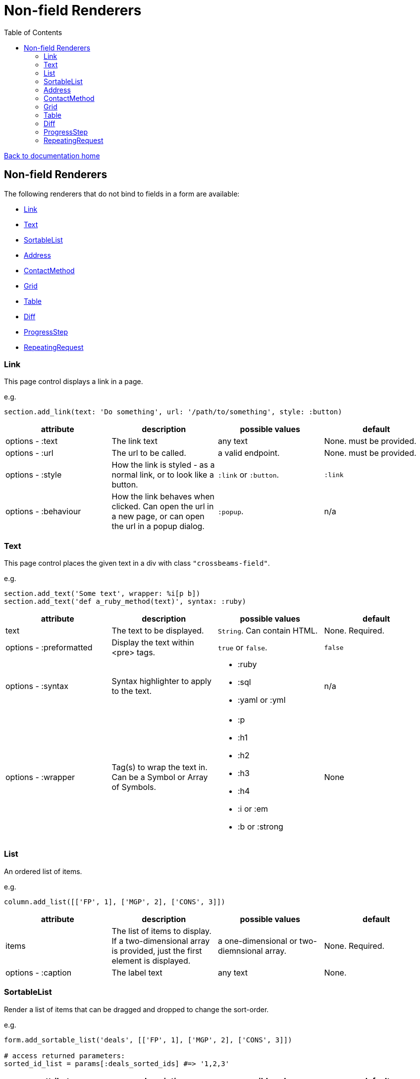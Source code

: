 = Non-field Renderers
:toc:

link:/developer_documentation/start.adoc[Back to documentation home]

== Non-field Renderers

The following renderers that do not bind to fields in a form are available:

* <<Link>>
* <<Text>>
* <<SortableList>>
* <<Address>>
* <<ContactMethod>>
* <<Grid>>
* <<Table>>
* <<Diff>>
* <<ProgressStep>>
* <<RepeatingRequest>>

=== Link

This page control displays a link in a page.

e.g.
[source,ruby]
----
section.add_link(text: 'Do something', url: '/path/to/something', style: :button)
----

|===
|attribute |description |possible values |default

|options - :text
|The link text
|any text
|None. must be provided.

|options - :url
|The url to be called.
|a valid endpoint.
|None. must be provided.

|options - :style
|How the link is styled - as a normal link, or to look like a button.
|`:link` or `:button`.
|`:link`

|options - :behaviour
|How the link behaves when clicked. Can open the url in a new page, or can open the url in a popup dialog.
|`:popup`.
|n/a

|===

=== Text

This page control places the given text in a div with class `"crossbeams-field"`.

e.g.
[source,ruby]
----
section.add_text('Some text', wrapper: %i[p b])
section.add_text('def a_ruby_method(text)', syntax: :ruby)
----

|===
|attribute |description |possible values |default

|text
|The text to be displayed.
|`String`. Can contain HTML.
|None. Required.

|options - :preformatted
|Display the text within <pre> tags.
|`true` or `false`.
|`false`

|options - :syntax
|Syntax highlighter to apply to the text.
a|* :ruby
* :sql
* :yaml or :yml
|n/a

|options - :wrapper
|Tag(s) to wrap the text in. Can be a Symbol or Array of Symbols.
a|* :p
* :h1
* :h2
* :h3
* :h4
* :i or :em
* :b or :strong
|None

|===

=== List

An ordered list of items.

e.g.
[source,ruby]
----
column.add_list([['FP', 1], ['MGP', 2], ['CONS', 3]])
----

|===
|attribute |description |possible values |default

|items
|The list of items to display. If a two-dimensional array is provided, just the first element is displayed.
|a one-dimensional or two-diemnsional array.
|None. Required.

|options - :caption
|The label text
|any text
|None.

|===

=== SortableList

Render a list of items that can be dragged and dropped to change the sort-order.

e.g.
[source,ruby]
----
form.add_sortable_list('deals', [['FP', 1], ['MGP', 2], ['CONS', 3]])

# access returned parameters:
sorted_id_list = params[:deals_sorted_ids] #=> '1,2,3'
----

|===
|attribute |description |possible values |default

|prefix
|The prefix to be used in identifying this group of items.
|`String` starting with a letter, without spaces.
|None. This is required.

|items
|The items to be sorted. The text will be displayed and the ids will be returned in order in a parameter named `"#{prefix}_sorted_ids"`.
|An Array of `[text, id]` elements.
|None. This is required.

|options - :caption
|A caption to display above the list.
|Any string
|None.

|options - :drag_between_lists_name
|A name to group two lists together so the user can drag from one to the other.
|Any string
|None.

|===

=== Address

This page control renders one or more addresses. Provide a single address entity or an array of address entities.

e.g.

[source,ruby]
----
form.add_address(address)
form.add_address(address_array, include_address_type: false)
----

|===
|attribute |description |possible values |default

|address
|The address or addresses.
|An object that responds to `address_line_1`, `address_line_2`, `address_line_3`, `city`, `postal_code` and `address_type`. Or an `Array` of such objects.
|None. Required.

|options - :include_address_type
|Show the type of address in the heading.
|`true` or `false`.
|`true`

|===

=== ContactMethod

This page control renders one or more contact methods. Provide a single contact method entity or an array of contact method entities.
Matches a lowercase version of the contact method's `contact_method_type` to an internal lookup to decide which icon to display. An extra set of lookups can be provided.

e.g.
[source,ruby]
----
form.add_contact_method(contact_method)
form.add_contact_method(contact_method_array, icon_lookup: { 'telephone' => 'tel', 'e-mail' => 'email' })
----

|===
|attribute |description |possible values |default

|contact_method
|The contact method or methods.
|An object that responds to `contact_method_type` and `contact_method_code`. Or an `Array` of such objects.
|None. Required.

|options - :icon_lookup
|Add method_type to icon shortcut for the icons to display next to the method type.
|Each key in the Hash should correspond to a method type and the value should be one of `tel`, `cell`, `fax`, `email`, `social`.
|`{'tel' => 'tel', 'cell' => 'cell', 'fax' => 'fax', 'email' => 'email', 'social' => 'social'}`

|===

=== Grid

Render a data grid. Pass the grid id and the url followed by a hash of options.
If there is more than one grid on a page, each must have a unique grid id.

e.g.
[source,ruby]
----
section.add_grid 'tickets', '/list/tickets', caption: 'Movie tickets', height: 8
----

|===
|attribute |description |possible values |default

|id
|The DOM id for the grid.
|`String`.
|None. Required.

|url
|The URL to call that will return the grid columns and rows in JSON
|`String`.
|None. Required.

|options - :caption
|The caption to be shown in the grid header
|any text.
|None (no caption will be shown in the header).

|options - :height
|The height in css ems of the grid body (excludes the grid header).
|An integer greater than or equal to 6.
|20. If a value less than 6 is given, it will be fixed to 6.

|options - :fit_height
|Make the grid fit the available height of its parent element. Note that if the grid is in a section, you can call `fit_height!` on the section and the grid will adjust. If the grid is not in a section, the parent element must have the css property `display:flex`.
|`true` or `false`
|`nil` - effectively `false`.

|===

=== Table

Render a table. The table renders with thin borders and highlights each row on hover.

e.g.
[source,ruby]
----
neg_check = ->(a) { a && a.negative? ? 'red' : '' }

section.add_table [{ keys: 'a', values: 1, amounts: 22 },
                   { keys: 'b', values: 2, amounts: 33 }],
                   %i[keys values amounts],
                   alignments: { amounts: :right },
                   cell_classes: { amounts: neg_check }
----

|===
|attribute |description |possible values |default

|rows
|Rows containing the data to be shown
|An Array of Hashes of the format `{ column1_name: value, column2_name: value }`.
|None. This is required.

|columns
|An array of column names. Must match names in rows.
|`Symbol` or `String`.
|None (no column headers will be shown).

|options - :alignment
|A Hash of options
|`alignment: { col: :right }`. The hash should only contain columns that should not be left-aligned. The value for the column can be `:right` or `:center`.
|None.

|options - :cell_classes
|A Hash of options
|`cell_classes: { col: [callable] }`. The hash should only contain columns where you wish to apply logic to determine the css class. The value for each column must be something that responds to `call` - see example above using a lambda. NB. it is crucial to guard agains `nil` values for the column.
|None.

|===

=== Diff

Display the difference between two texts, two Hashes or two files.

One of the option sets `:left_record` and `:right_record`, `:left` and `:right` or `:left_file` and `:right_file` *must* be provided.

e.g.
[source,ruby]
----
# In the Layout:

section.add_diff :invoice

# In UI Rules:

def common_fields
  {
    invoice: {
      left_caption: 'Before',
      right_caption: 'After',
      left_record: { id: 1, customer: 'AJAX', amount: 100.00 },
      right_record: { id: 1, customer: 'AJAX LTD.', amount: 120.00 }
    }
  }
end

----

|===
|attribute |description |possible values |default

|key
|The key (or field name) matches a key in the `fields` attribute of the UI Rules.
|`Symbol`.
|None. This is required.

|left_caption
|A caption for the left side of the display.
|`String`.
|"Left".

|right_caption
|A caption for the right side of the display.
|`String`.
|"Right".

|left_record
|A `Hash` of atrributes representing one version of a record. Each `key : value` will be compared.
|`Hash`.
|None.

|right_record
|A `Hash` of atrributes representing one version of a record. Each `key : value` will be compared.
|`Hash`.
|None.

|left
|A `String` of text. Each line will be compared.
|`String`.
|None.

|right
|A `String` of text. Each line will be compared.
|`String`.
|None.

|left_file
|A file name.
|`String`.
|None.

|right_file
|A file name.
|`String`.
|None.

|===

=== ProgressStep

Show the state of progress with a variable number of steps to be taken.

e.g.
[source,ruby]
----
steps = ['Add coffee', 'Add sugar', 'Add water', 'Add milk', 'Stir']
descs = ['1 tsp coffee', '3 sugars']
section.add_progress_step steps, position: 2, state_description: descs
----

|===
|attribute |description |possible values |default

|steps
|A list of the steps to display.
|`Array`.
|None. This is required.

|options - :position
|The position in the steps array that is active. Zero-based index.
|`Integer`.
|`0`.

|options - :state_description
|An optional array of information relevant to the current position to display. e.g. a summary of choices made during previous steps.
|A single `String` or an `Array` of `String`.
|None.

|options - :show_finished
|Display the last step as "finished" rather than "busy".
|`true` or `false`.
|`false`. Only applies when the position is at the last step.

|options - :current_step_id
|An optional id to assign to the DOM element for the current step.
|`String`.
|`'cbl-current-step'`.

|===

NOTE: The value of `current_step_id` can be passed to the js function `finaliseProgressStep` to change the current step state from `busy` to `finished`. See usage in a route in <<RepeatingRequest response>> below.
e.g.
[source,javascript]
----
crossbeamsUtils.finaliseProgressStep('cbl-current-step');
----

=== RepeatingRequest

Render a div and attach a url to it to be called periodically.

* On load, the browser will wait for the interval to pass and then call the url.
* On response to the url, if the response does not include a stop command, the timer will start again.
* If the response includes a stop command, no more calls will be made.
* If the response is an exception, no more calls will be made.

e.g.
[source,ruby]
----
section.add_repeatable_request('/path/to/action', 1000, '<p>Some content</p>')
----

|===
|attribute |description |possible values |default

|url
|The url to call after `interval` milliseconds have elapsed.
|`String`.
|None. This is required.

|interval
|The time in milliseconds between calls to the `url`.
|`Integer`. Milliseconds. e.g. `1000` for a 1 second wait.
|None. This is required.

|content
|HTML code to be rendered before the first call to the url.
|`String`.
|None. This is required, but can be blank.

|===

==== RepeatingRequest response

The responding url must return a JSON response.

To redirect to a new page:
[source,ruby]
----
{ redirect: '/new/path' }.to_json
----

To update the div contents and contine calling the url periodically:
[source,ruby]
----
{ updateMessage: { content: 'New content', continuePolling: true } }.to_json
----

Optional: to change the state of a step in a ProgressStep control to finalised, supply the id of the step:
[source,ruby]
----
{ updateMessage: { content: 'New content', finaliseProgressStep: 'cbl-current-step' } }.to_json
----
NOTE: `continuePolling` can be set to false or can be omitted to stop the repeats.
